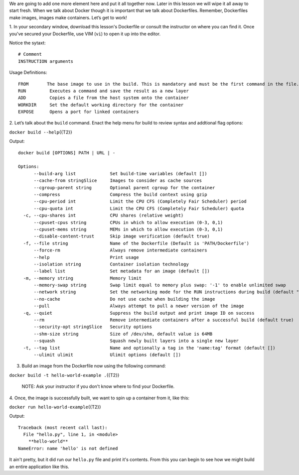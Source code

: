 We are going to add one more element here and put it all together now.
Later in this lesson we will wipe it all away to start fresh. When we
talk about Docker though it is important that we talk about Dockerfiles.
Remember, Dockerfiles make images, images make containers. Let’s get to
work!

1. In your secondary window, download this lesson's Dockerfile or
consult the instructor on where you can find it. Once you've secured
your Dockerfile, use VIM (``vi``) to open it up into the editor.

Notice the sytaxt:

::

    # Comment
    INSTRUCTION arguments

Usage Definitions:

::

    FROM       The base image to use in the build. This is mandatory and must be the first command in the file.
    RUN         Executes a command and save the result as a new layer
    ADD         Copies a file from the host system onto the container
    WORKDIR     Set the default working directory for the container
    EXPOSE      Opens a port for linked containers

2. Let’s talk about the ``build`` command. Enact the help menu for build
to review syntax and addtional flag options:

``docker build --help``\ {{T2}}

Output:

::

    docker build [OPTIONS] PATH | URL | -

    Options:
          --build-arg list             Set build-time variables (default [])
          --cache-from stringSlice     Images to consider as cache sources
          --cgroup-parent string       Optional parent cgroup for the container
          --compress                   Compress the build context using gzip
          --cpu-period int             Limit the CPU CFS (Completely Fair Scheduler) period
          --cpu-quota int              Limit the CPU CFS (Completely Fair Scheduler) quota
      -c, --cpu-shares int             CPU shares (relative weight)
          --cpuset-cpus string         CPUs in which to allow execution (0-3, 0,1)
          --cpuset-mems string         MEMs in which to allow execution (0-3, 0,1)
          --disable-content-trust      Skip image verification (default true)
      -f, --file string                Name of the Dockerfile (Default is 'PATH/Dockerfile')
          --force-rm                   Always remove intermediate containers
          --help                       Print usage
          --isolation string           Container isolation technology
          --label list                 Set metadata for an image (default [])
      -m, --memory string              Memory limit
          --memory-swap string         Swap limit equal to memory plus swap: '-1' to enable unlimited swap
          --network string             Set the networking mode for the RUN instructions during build (default "default")
          --no-cache                   Do not use cache when building the image
          --pull                       Always attempt to pull a newer version of the image
      -q, --quiet                      Suppress the build output and print image ID on success
          --rm                         Remove intermediate containers after a successful build (default true)
          --security-opt stringSlice   Security options
          --shm-size string            Size of /dev/shm, default value is 64MB
          --squash                     Squash newly built layers into a single new layer
      -t, --tag list                   Name and optionally a tag in the 'name:tag' format (default [])
          --ulimit ulimit              Ulimit options (default [])

3. Build an image from the Dockerfile now using the following command:

``docker build -t hello-world-example .``\ {{T2}}

    NOTE: Ask your instructor if you don't know where to find your
    Dockerfile.

4. Once, the image is successfully built, we want to spin up a container
from it, like this:

``docker run hello-world-example``\ {{T2}}

Output:

::

    Traceback (most recent call last):
      File "hello.py", line 1, in <module>
        **hello-world**
    NameError: name 'hello' is not defined

It ain't pretty, but it did run our ``hello.py`` file and print it's
contents. From this you can begin to see how we might build an entire
application like this.
